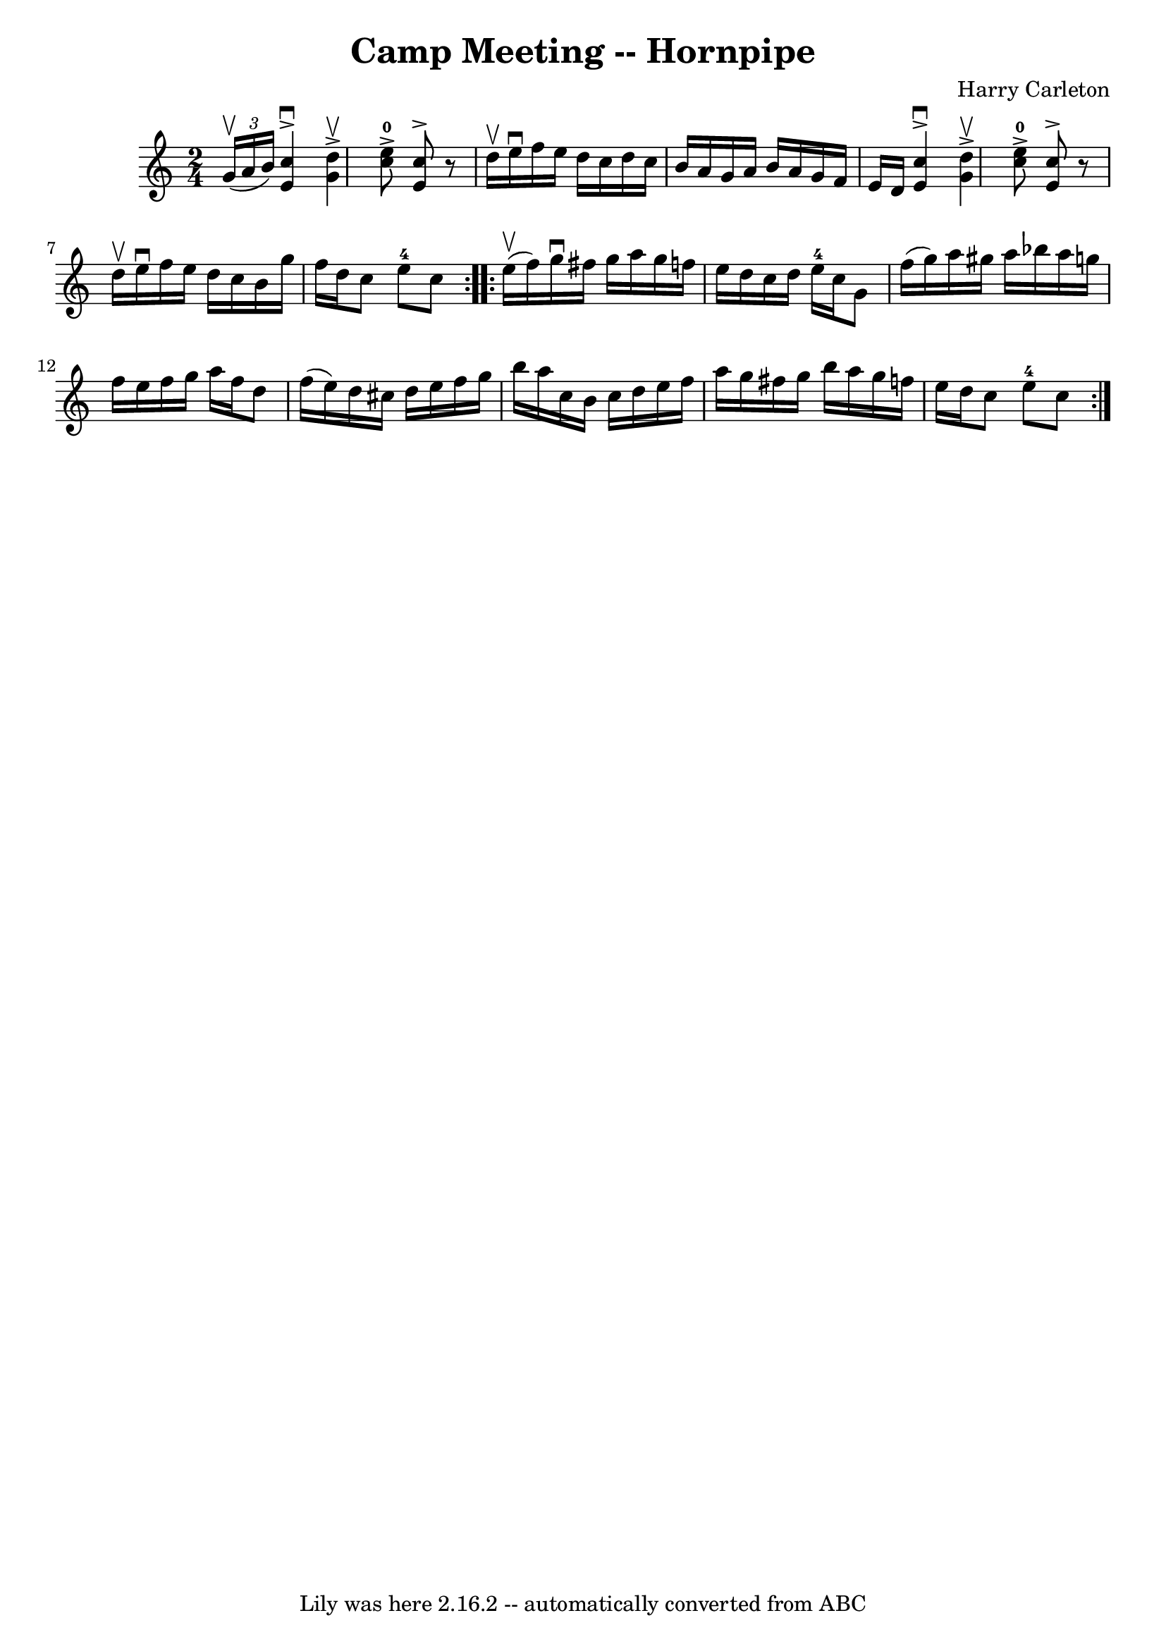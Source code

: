 \version "2.7.40"
\header {
	book = "Cole's 1000 Fiddle Tunes"
	composer = "Harry Carleton"
	crossRefNumber = "1"
	footnotes = ""
	tagline = "Lily was here 2.16.2 -- automatically converted from ABC"
	title = "Camp Meeting -- Hornpipe"
}
voicedefault =  {
\set Score.defaultBarType = "empty"

\repeat volta 2 {
\time 2/4 \key c \major   \times 2/3 { g'16 (^\upbow a'16 b'16) } 
|
   << c''4^\downbow^\accent e'4   >> << d''4^\upbow^\accent   
g'4   >> |
   << c''8-0^\accent e''8   >> << c''8^\accent e'8 
  >>   r8 d''16^\upbow e''16^\downbow |
 f''16 e''16 d''16  
 c''16 d''16 c''16 b'16 a'16  |
 g'16 a'16 b'16    
a'16 g'16 f'16 e'16 d'16  |
     << c''4^\downbow^\accent  
 e'4   >> << d''4^\upbow^\accent g'4   >> |
   << c''8 
-0^\accent e''8   >> << c''8^\accent e'8   >>   r8 d''16^\upbow   
e''16^\downbow |
 f''16 e''16 d''16 c''16 b'16 g''16  
 f''16 d''16  |
 c''8 e''8-4 c''8  }     \repeat volta 2 {  
 e''16 (^\upbow f''16) |
 g''16^\downbow fis''16 g''16    
a''16 g''16 f''!16 e''16 d''16  |
 c''16 d''16 e''16 
-4 c''16 g'8 f''16 (g''16) |
 a''16 gis''16 a''16 
 bes''16 a''16 g''!16 f''16 e''16  |
 f''16 g''16    
a''16 f''16 d''8 f''16 (e''16) |
 d''16 cis''16    
d''16 e''16 f''16 g''16 b''16 a''16  |
 c''16 b'16    
c''16 d''16 e''16 f''16 a''16 g''16  |
 fis''16 g''16 
 b''16 a''16 g''16 f''!16 e''16 d''16  |
 c''8 e''8 
-4 c''8  }   
}

\score{
    <<

	\context Staff="default"
	{
	    \voicedefault 
	}

    >>
	\layout {
	}
	\midi {}
}
